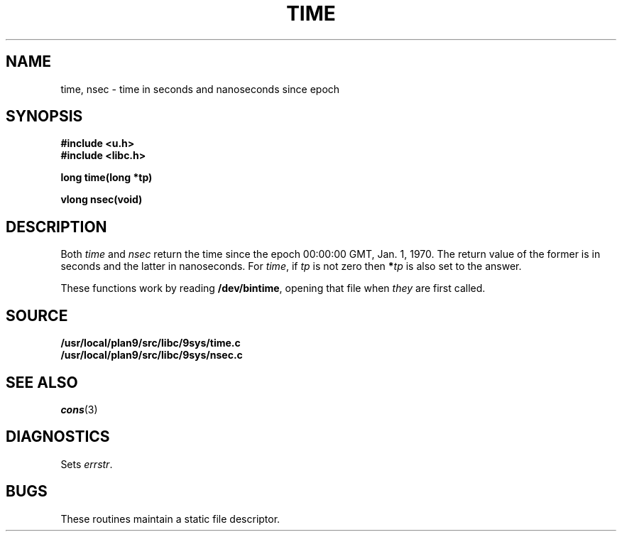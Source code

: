 .TH TIME 3
.SH NAME
time, nsec \- time in seconds and nanoseconds since epoch
.SH SYNOPSIS
.B #include <u.h>
.br
.B #include <libc.h>
.PP
.nf
.B
long time(long *tp)
.PP
.B
vlong nsec(void)
.SH DESCRIPTION
Both
.I time
and
.I nsec
return the time since the epoch 00:00:00 GMT, Jan. 1, 1970.
The return value of the former is in seconds and the latter in nanoseconds.
For
.IR time ,
if
.I tp
is not zero then
.BI * tp
is also set to the answer.
.PP
These functions work by reading
.BR /dev/bintime ,
opening that file when
.I they
are first called.
.SH SOURCE
.B /usr/local/plan9/src/libc/9sys/time.c
.br
.B /usr/local/plan9/src/libc/9sys/nsec.c
.SH SEE ALSO
.IR cons (3)
.SH DIAGNOSTICS
Sets
.IR errstr .
.SH BUGS
These routines maintain a static file descriptor.
